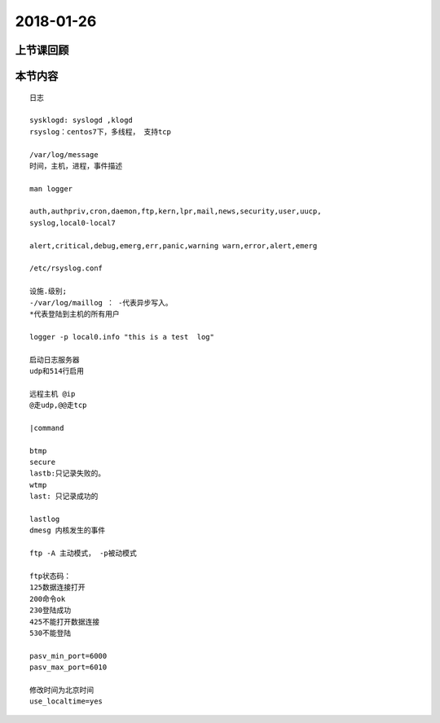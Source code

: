 2018-01-26
======================

上节课回顾
----------------------------

::
  





本节内容
----------------------------

::

    日志

    sysklogd: syslogd ,klogd
    rsyslog：centos7下，多线程， 支持tcp

    /var/log/message 
    时间，主机，进程，事件描述

    man logger

    auth,authpriv,cron,daemon,ftp,kern,lpr,mail,news,security,user,uucp,
    syslog,local0-local7

    alert,critical,debug,emerg,err,panic,warning warn,error,alert,emerg

    /etc/rsyslog.conf

    设施.级别;
    -/var/log/maillog ： -代表异步写入。
    *代表登陆到主机的所有用户

    logger -p local0.info "this is a test  log"

    启动日志服务器 
    udp和514行启用
    
    远程主机 @ip
    @走udp,@@走tcp

    |command
    
    btmp
    secure
    lastb:只记录失败的。
    wtmp
    last: 只记录成功的

    lastlog
    dmesg 内核发生的事件 

    ftp -A 主动模式， -p被动模式

    ftp状态码：
    125数据连接打开
    200命令ok
    230登陆成功
    425不能打开数据连接
    530不能登陆

    pasv_min_port=6000
    pasv_max_port=6010

    修改时间为北京时间
    use_localtime=yes

    







     

